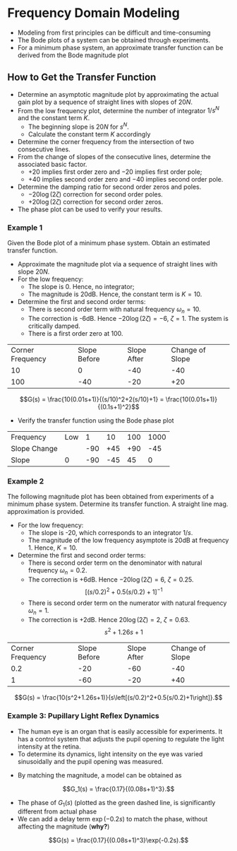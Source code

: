 #+BEGIN_SRC ipython :session :exports none
import numpy as np
from numpy import log10 as log
import matplotlib
import matplotlib.pyplot as plt
from matplotlib import rc
rc('font',**{'family':'sans-serif','sans-serif':['Arial']})
## for Palatino and other serif fonts use:
#rc('font',**{'family':'serif','serif':['Palatino']})
rc('text', usetex=True)
import control
from control.matlab import *
from control import bode_plot as bode

%load_ext tikzmagic

%matplotlib inline
%config InlineBackend.figure_format = 'svg'
#+END_SRC

#+RESULTS:

* Frequency Domain Modeling

- Modeling from first principles can be difficult and time-consuming
- The Bode plots of a system can be obtained through experiments.
- For a minimum phase system, an approximate transfer function can be derived from the Bode magnitude plot
** How to Get the Transfer Function
- Determine an asymptotic magnitude plot by approximating the actual gain plot by a sequence of straight lines with slopes of $20N$.
- From the low frequency plot, determine the number of integrator $1/s^N$ and the constant term $K$.
  - The beginning slope is $20N$ for $s^N$.
  - Calculate the constant term $K$ accordingly
- Determine the corner frequency from the intersection of two consecutive lines.
- From the change of slopes of the consecutive lines, determine the associated basic factor.
  + $+20$ implies first order zero and $-20$ implies first order pole;
  + $+40$ implies second order zero and $-40$ implies second order pole.
- Determine the damping ratio for second order zeros and poles.
  + $-20\log(2\zeta)$ correction for second order poles.
  + $+20\log(2\zeta)$ correction for second order zeros.
- The phase plot can be used to verify your results.

*** Example 1
Given the Bode plot of a minimum phase system. Obtain an estimated transfer function.
#+BEGIN_SRC ipython :session :file assets/Lec4Example1a.svg :exports results
num = [0.1,10];
den = [0.01,0.2,1];
sys = tf(num, den);
mag, phase, omega = bode(sys, dB=True, Plot=False, omega=np.logspace(-1,4,200));

plt.subplots_adjust(hspace=0.4)

plt.subplot(211)
plt.title("Bode Plot of an Unknown Transfer Function")
plt.semilogx(omega, mag, 'b')
yticks = np.linspace(-60, 20, 5) 
ylabels = [(str(ytick)) for ytick in yticks]
plt.yticks(yticks, ylabels)
plt.ylabel('Magnitude(dB)')
plt.grid(b=True, which='both')

plt.subplot(212)
plt.semilogx(omega, phase,'b')
plt.ylabel('Phase(deg)')
plt.xlabel('Frequency(rad/sec)')
yticks = np.linspace(0, -135, 4) 
ylabels = [(str(ytick)) for ytick in yticks]
plt.yticks(yticks, ylabels)
plt.grid(b=True, which='both')

plt.show()
#+END_SRC

#+RESULTS:
[[file:assets/Lec4Example1a.svg]]

#+BEGIN_SRC ipython :session :file assets/Lec4Example1b.svg :exports results
num = [0.1,10];
den = [0.01,0.2,1];
sys = tf(num, den);
mag, phase, omega = bode(sys, dB=True, Plot=False, omega=np.logspace(-1,4,200));

plt.title("Magnitude Plot of an Unknown Transfer Function")
plt.semilogx(omega, mag, 'b')

freqs = [1e-1,1e1,1e2,1e4]
slopes = [0,-40,-20];
mags = [20,0,0,0];
for i in range(1, len(freqs)):
    mags[i] = mags[i-1] + slopes[i-1]*(log(freqs[i])-log(freqs[i-1]))
    plt.annotate('%g' % slopes[i-1], xy=(1,1), xytext=(np.sqrt(freqs[i-1]*freqs[i]), -60),
                horizontalalignment='center',
                verticalalignment='bottom', 
                )

plt.semilogx(freqs,mags, 'r--')

for freq in [1e1, 1e2]:
    plt.annotate('%g' %freq, xy=(freq,20), xytext=(freq, -40),
                arrowprops=dict(arrowstyle='-'),
                horizontalalignment='center',
                verticalalignment='center', 
                )

plt.annotate('-6dB', xy=(1e1,14), xytext=(5, 14),
                arrowprops=dict(arrowstyle='-|>'),
                horizontalalignment='right',
                verticalalignment='top', 
                )

yticks = np.linspace(-60, 20, 5) 
ylabels = [(str(ytick)) for ytick in yticks]
plt.yticks(yticks, ylabels)
plt.ylabel('Magnitude(dB)')
plt.grid(b=True, which='both')

plt.xlabel('Frequency(rad/sec)')

plt.show()
#+END_SRC

#+RESULTS:
[[file:assets/Lec4Example1b.svg]]

- Approximate the magnitude plot via a sequence of straight lines with slope $20N$.
- For the low frequency:
  + The slope is 0. Hence, no integrator;
  + The magnitude is 20dB. Hence, the constant term is $K = 10$.
- Determine the first and second order terms:
  + There is second order term with natural frequency $\omega_n = 10$.
  + The correction is -6dB. Hence $-20\log(2\zeta) = -6$, $\zeta = 1$. The system is critically damped.
  + There is a first order zero at $100$.
| Corner Frequency | Slope Before | Slope After | Change of Slope |
|               10 |            0 |         -40 |             -40 |
|              100 |          -40 |         -20 |             +20 |

$$G(s) = \frac{10(0.01s+1)}{(s/10)^2+2(s/10)+1} = \frac{10(0.01s+1)}{(0.1s+1)^2}$$
- Verify the transfer function using the Bode phase plot
| Frequency    | Low |   1 |  10 | 100 | 1000 |
| Slope Change |     | -90 | +45 | +90 |  -45 |
| Slope        |   0 | -90 | -45 |  45 |    0 |

#+BEGIN_SRC ipython :session :file assets/Lec4Example1c.svg :exports results
num = [0.1,10];
den = [0.01,0.2,1];
sys = tf(num, den);
mag, phase, omega = bode(sys, dB=True, Plot=False, omega=np.logspace(-1,4,200));

plt.title("Phase Plot of an Unknown Transfer Function")
plt.semilogx(omega, phase, 'b')

freqs = [1e-1,1e0,1e1,1e2,1e3,1e4]
slopes = [0,-90,-45,45,0];
phases = [0,0,0,0,0,0];
for i in range(1, len(freqs)):
    phases[i] = phases[i-1] + slopes[i-1]*(log(freqs[i])-log(freqs[i-1]))

plt.semilogx(freqs,phases, 'r--')

yticks = np.linspace(-135, 0, 4) 
ylabels = [(str(ytick)) for ytick in yticks]
plt.yticks(yticks, ylabels)
plt.ylabel('Phase(Deg)')
plt.grid(b=True, which='both')
plt.xlabel('Frequency(rad/sec)')

plt.show()
#+END_SRC

#+RESULTS:
[[file:assets/Lec4Example1c.svg]]

*** Example 2
The following magnitude plot has been obtained from experiments of a minimum phase system. Determine its transfer function. A straight line mag. approximation is provided.
#+BEGIN_SRC ipython :session :file assets/Lec4Example2a.svg :exports results
num = [10,12.5,10];
den = [25,2.5,1,0];
sys = tf(num, den);
mag, phase, omega = bode(sys, dB=True, Plot=False, omega=np.logspace(-2,2,200));

plt.title("Magnitude Plot of an Unknown Transfer Function")

plt.semilogx(omega, mag, 'b')

freqs = [1e-2,0.2,1,1e2]
slopes = [-20,-60,-20];
mags = [60,0,0,0];
for i in range(1, len(freqs)):
    mags[i] = mags[i-1] + slopes[i-1]*(log(freqs[i])-log(freqs[i-1]))
    plt.annotate('%g' % slopes[i-1], xy=(1,1), xytext=(np.sqrt(freqs[i-1]*freqs[i]), -40),
                horizontalalignment='center',
                verticalalignment='bottom', 
                )

plt.semilogx(freqs,mags, 'r--')
plt.semilogx([1e-2,1e0],[60,20], 'r--')


for freq in [0.2, 1]:
    plt.annotate('%g' %freq, xy=(freq,-50), xytext=(freq, 60),
                arrowprops=dict(arrowstyle='-'),
                horizontalalignment='center',
                verticalalignment='center', 
                )

plt.annotate('+6dB', xy=(0.2,40), xytext=(0.1, 60),
                arrowprops=dict(arrowstyle='-|>'),
                horizontalalignment='center',
                verticalalignment='top', 
                )

plt.annotate('+2dB', xy=(1,-5), xytext=(2, 0),
                arrowprops=dict(arrowstyle='-|>'),
                horizontalalignment='left',
                verticalalignment='bottom', 
                )
slop = [1e-1,1e1,1e2,1e4]
yticks = np.linspace(-60, 60, 7) 
ylabels = [(str(ytick)) for ytick in yticks]
plt.yticks(yticks, ylabels)
plt.ylabel('Magnitude(dB)')
plt.grid(b=True, which='both')

plt.xlabel('Frequency(rad/sec)')

plt.show()
#+END_SRC

#+RESULTS:
[[file:assets/Lec4Example2a.svg]]
- For the low frequency:
  + The slope is -20, which corresponds to an integrator $1/s$.
  + The magnitude of the low frequency asymptote is 20dB at frequency 1. Hence, $K = 10$.
- Determine the first and second order terms:
  + There is second order term on the denominator with natural frequency $\omega_n = 0.2$.
  + The correction is +6dB. Hence $-20\log(2\zeta) = 6$, $\zeta = 0.25$.
  $$\left[(s/0.2)^2+0.5(s/0.2)+1\right]^{-1}$$
  + There is second order term on the numerator with natural frequency $\omega_n = 1$.
  + The correction is +2dB. Hence $20\log(2\zeta) = 2$, $\zeta = 0.63$. 
  $$s^2+1.26s+1$$
| Corner Frequency | Slope Before | Slope After | Change of Slope |
|              0.2 |          -20 |         -60 |             -40 |
|                1 |          -60 |         -20 |             +40 |

$$G(s) = \frac{10(s^2+1.26s+1)}{s\left[(s/0.2)^2+0.5(s/0.2)+1\right]}.$$

*** Example 3: Pupillary Light Reflex Dynamics
- The human eye is an organ that is easily accessible for experiments. It has a control system that adjusts the pupil opening to regulate the light intensity at the retina.
- To determine its dynamics, light intensity on the eye was varied sinusoidally and the pupil opening was measured.
#+BEGIN_SRC ipython :session :file assets/Lec4Example3.svg :exports results
num = [0.17];
den = [1,3,3,1];
sys = tf(num, den);
mag, phase, omega = bode(sys, dB=True, Plot=False, omega=np.logspace(-1.2,0.5,100));

omega = omega * 12.5;

omegaExp = np.array([0.14 ,0.7 ,0.9 ,1.3 ,1.34 ,2.1 ,2.3 ,2.4 ,2.7 ,3.0 ,3.4 ,0.4 ,1.0 ,1.4 ,1.6 ,1.7])*np.pi*2;
magExp = np.array([0.16 ,0.15 ,0.12 ,0.13 ,0.11 ,0.06 ,0.07 ,0.05 ,0.05 ,0.02 ,0.02]);
phaseExp = np.array([60 ,90 ,140 ,190 ,190 ,320 ,380 ,420 ,470 ,510 ,530 ,50 ,180 ,200 ,270 ,270]);

magExp = 20*log(magExp);

plt.subplots_adjust(hspace=0.4)

plt.subplot(211)
plt.title("Pupillary Light Reflex Dynamics")
plt.semilogx(omega, mag, 'b')
plt.semilogx(omegaExp[0:len(magExp)], magExp, 'k+')
plt.semilogx([0.8,12.5,40],[20*log(0.17), 20*log(0.17), 20*log(0.17)-60*log(40/12.5)] , 'g--')
plt.ylabel('Magnitude(dB)')

plt.annotate('-60', xy=(1e1,-14), xytext=(20, -40),
                horizontalalignment='right',
                verticalalignment='top', 
                )

plt.annotate('12.5', xy=(12.5,-14), xytext=(12.5, -40),
                arrowprops=dict(arrowstyle='-'),
                horizontalalignment='center',
                verticalalignment='top', 
                )
plt.grid(b=True, which='both')

plt.subplot(212)
plt.semilogx(omega,phase, 'g--')
plt.semilogx(omega,phase-0.2*180/np.pi*omega, 'b')
plt.semilogx(omegaExp, -1*phaseExp, 'k+')
plt.ylabel('Phase(deg)')

yticks = np.linspace(0, -360, 5) 
ylabels = [(str(ytick)) for ytick in yticks]
plt.yticks(yticks, ylabels)
plt.ylim(-360,0)
plt.grid(b=True, which='both')

plt.xlabel('Frequency(rad/sec)')

plt.show()
#+END_SRC

#+RESULTS:
[[file:assets/Lec4Example3.svg]]
- By matching the magnitude, a model can be obtained as
$$G_1(s) = \frac{0.17}{(0.08s+1)^3}.$$
- The phase of $G_1(s)$ (plotted as the green dashed line, is significantly different from actual phase
- We can add a delay term $\exp(-0.2s)$ to match the phase, without affecting the magnitude (*why?*)
$$G(s) = \frac{0.17}{(0.08s+1)^3}\exp(-0.2s).$$
